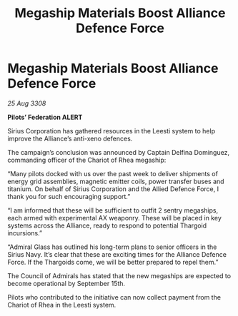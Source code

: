 :PROPERTIES:
:ID:       9ed6ee3a-2b27-45b7-ab29-808483c214f8
:END:
#+title: Megaship Materials Boost Alliance Defence Force
#+filetags: :Thargoid:Alliance:galnet:

* Megaship Materials Boost Alliance Defence Force

/25 Aug 3308/

*Pilots’ Federation ALERT* 

Sirius Corporation has gathered resources in the Leesti system to help improve the Alliance’s anti-xeno defences. 

The campaign’s conclusion was announced by Captain Delfina Dominguez, commanding officer of the Chariot of Rhea megaship: 

“Many pilots docked with us over the past week to deliver shipments of energy grid assemblies, magnetic emitter coils, power transfer buses and titanium. On behalf of Sirius Corporation and the Allied Defence Force, I thank you for such encouraging support.” 

“I am informed that these will be sufficient to outfit 2 sentry megaships, each armed with experimental AX weaponry. These will be placed in key systems across the Alliance, ready to respond to potential Thargoid incursions.” 

“Admiral Glass has outlined his long-term plans to senior officers in the Sirius Navy. It’s clear that these are exciting times for the Alliance Defence Force. If the Thargoids come, we will be better prepared to repel them.” 

The Council of Admirals has stated that the new megaships are expected to become operational by September 15th.  

Pilots who contributed to the initiative can now collect payment from the Chariot of Rhea in the Leesti system.
